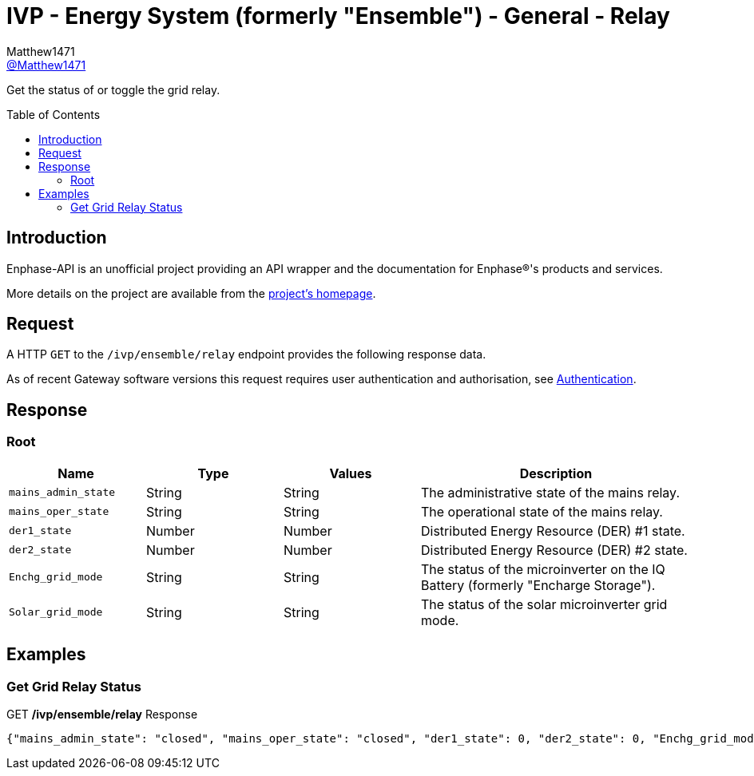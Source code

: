 = IVP - Energy System (formerly "Ensemble") - General - Relay
:toc: preamble
Matthew1471 <https://github.com/matthew1471[@Matthew1471]>;

// Document Settings:

// Set the ID Prefix and ID Separators to be consistent with GitHub so links work irrespective of rendering platform. (https://docs.asciidoctor.org/asciidoc/latest/sections/id-prefix-and-separator/)
:idprefix:
:idseparator: -

// Any code blocks will be in JSON by default.
:source-language: json

ifndef::env-github[:icons: font]

// Set the admonitions to have icons (Github Emojis) if rendered on GitHub (https://blog.mrhaki.com/2016/06/awesome-asciidoctor-using-admonition.html).
ifdef::env-github[]
:status:
:caution-caption: :fire:
:important-caption: :exclamation:
:note-caption: :paperclip:
:tip-caption: :bulb:
:warning-caption: :warning:
endif::[]

// Document Variables:
:release-version: 1.0
:url-org: https://github.com/Matthew1471
:url-repo: {url-org}/Enphase-API
:url-contributors: {url-repo}/graphs/contributors

Get the status of or toggle the grid relay.

== Introduction

Enphase-API is an unofficial project providing an API wrapper and the documentation for Enphase(R)'s products and services.

More details on the project are available from the xref:../../../../README.adoc[project's homepage].

== Request

A HTTP `GET` to the `/ivp/ensemble/relay` endpoint provides the following response data.

As of recent Gateway software versions this request requires user authentication and authorisation, see xref:../../Authentication.adoc[Authentication].

== Response

=== Root

[cols="1,1,1,2", options="header"]
|===
|Name
|Type
|Values
|Description

|`mains_admin_state`
|String
|String
|The administrative state of the mains relay.

|`mains_oper_state`
|String
|String
|The operational state of the mains relay.

|`der1_state`
|Number
|Number
|Distributed Energy Resource (DER) #1 state.

|`der2_state`
|Number
|Number
|Distributed Energy Resource (DER) #2 state.

|`Enchg_grid_mode`
|String
|String
|The status of the microinverter on the IQ Battery (formerly "Encharge Storage").

|`Solar_grid_mode`
|String
|String
|The status of the solar microinverter grid mode.

|===

== Examples

=== Get Grid Relay Status

.GET */ivp/ensemble/relay* Response
[source,json,subs="+quotes"]
----
{"mains_admin_state": "closed", "mains_oper_state": "closed", "der1_state": 0, "der2_state": 0, "Enchg_grid_mode": "grid-tied", "Solar_grid_mode": "unknown"}
----